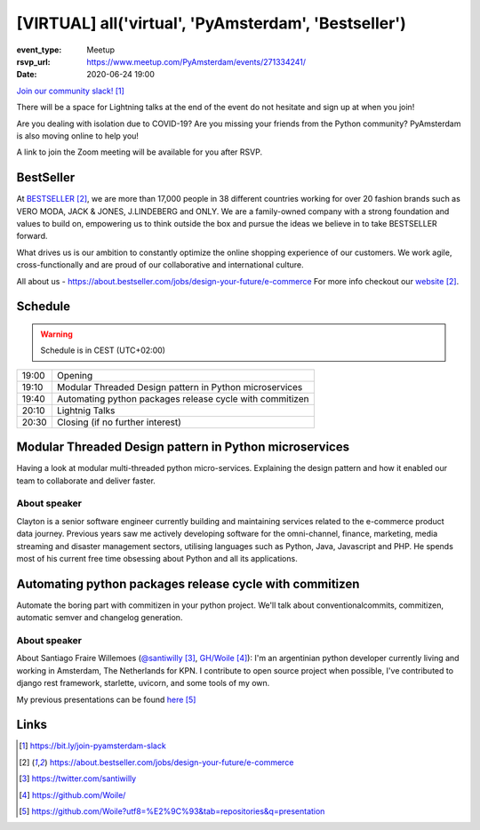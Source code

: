 [VIRTUAL] all('virtual', 'PyAmsterdam', 'Bestseller')
======================================================

:event_type: Meetup
:rsvp_url: https://www.meetup.com/PyAmsterdam/events/271334241/
:date: 2020-06-24 19:00

`Join our community slack!`_

There will be a space for Lightning talks at the end of the event do not hesitate and sign up at when you join!

Are you dealing with isolation due to COVID-19?
Are you missing your friends from the Python community?
PyAmsterdam is also moving online to help you!

A link to join the Zoom meeting will be available for you after RSVP.

BestSeller
---------------
At BESTSELLER_, we are more than 17,000 people in 38 different countries working for over 20 fashion brands such as 
VERO MODA, JACK & JONES, J.LINDEBERG and ONLY. 
We are a family-owned company with a strong foundation and values to build on, 
empowering us to think outside the box and pursue the ideas we believe in to take BESTSELLER forward.

What drives us is our ambition to constantly optimize the online shopping experience of our customers. 
We work agile, cross-functionally and are proud of our collaborative and international culture.

All about us - https://about.bestseller.com/jobs/design-your-future/e-commerce
For more info checkout our website_.

Schedule
--------
   
.. warning:: Schedule is in CEST (UTC+02:00)

.. table::
   :class: schedule-table

   ===== =
   19:00 Opening
   19:10 Modular Threaded Design pattern in Python microservices
   19:40 Automating python packages release cycle with commitizen
   20:10 Lightnig Talks
   20:30 Closing (if no further interest)
   ===== =


Modular Threaded Design pattern in Python microservices
--------------------------------------------------------

Having a look at modular multi-threaded python micro-services. 
Explaining the design pattern and how it enabled our team to collaborate and deliver faster.

About speaker
~~~~~~~~~~~~~

Clayton is a senior software engineer currently building and maintaining services related to the e-commerce product data journey. 
Previous years saw me actively developing software for the omni-channel, finance, marketing,
media streaming and disaster management sectors, utilising languages such as Python, Java, Javascript and PHP.
He spends most of his current free time obsessing about Python and all its applications.


Automating python packages release cycle with commitizen
----------------------------------------------------------------

Automate the boring part with commitizen in your python project.
We'll talk about conventionalcommits, commitizen, automatic semver and changelog generation.

About speaker
~~~~~~~~~~~~~

About Santiago Fraire Willemoes (`@santiwilly`_, `GH/Woile`_):
I'm an argentinian python developer currently living and working in Amsterdam, The Netherlands for KPN.
I contribute to open source project when possible,
I've contributed to django rest framework, starlette, uvicorn, and some tools of my own.

My previous presentations can be found here_


Links
-----


.. _`Join our community slack!`: https://bit.ly/join-pyamsterdam-slack
.. _BESTSELLER: https://about.bestseller.com/jobs/design-your-future/e-commerce
.. _website: BESTSELLER_
.. _@santiwilly: https://twitter.com/santiwilly
.. _GH/Woile: https://github.com/Woile/
.. _here: https://github.com/Woile?utf8=%E2%9C%93&tab=repositories&q=presentation

.. target-notes::
